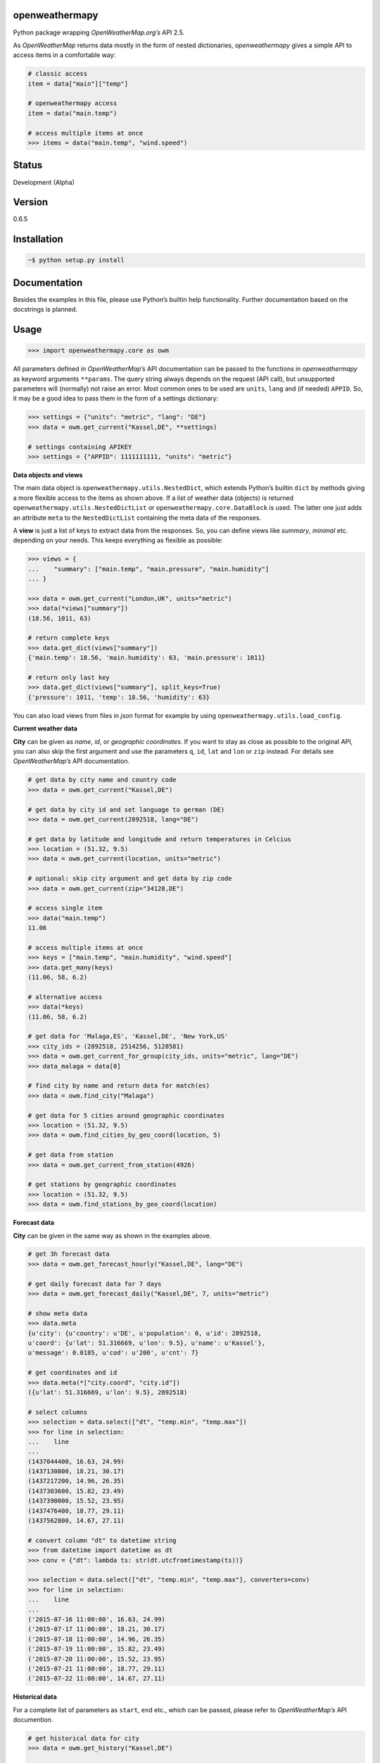 openweathermapy
===============

Python package wrapping *OpenWeatherMap.org’s* API 2.5.

As *OpenWeatherMap* returns data mostly in the form of nested
dictionaries, *openweathermapy* gives a simple API to access items in a
comfortable way:

.. code:: python

    # classic access
    item = data["main"]["temp"]

    # openweathermapy access
    item = data("main.temp")

    # access multiple items at once
    >>> items = data("main.temp", "wind.speed")

Status
======

Development (Alpha)

Version
=======

0.6.5

Installation
============

.. code:: bash

    ~$ python setup.py install

Documentation
=============

Besides the examples in this file, please use Python’s builtin help
functionality. Further documentation based on the docstrings is planned.

Usage
=====

.. code:: python

    >>> import openweathermapy.core as owm

All parameters defined in *OpenWeatherMap’s* API documentation can be
passed to the functions in *openweathermapy* as keyword arguments
``**params``. The query string always depends on the request (API call),
but unsupported parameters will (normally) not raise an error. Most
common ones to be used are ``units``, ``lang`` and (if needed)
``APPID``. So, it may be a good idea to pass them in the form of a
settings dictionary:

.. code:: python

    >>> settings = {"units": "metric", "lang": "DE"}
    >>> data = owm.get_current("Kassel,DE", **settings)

    # settings containing APIKEY
    >>> settings = {"APPID": 1111111111, "units": "metric"}

**Data objects and views**

The main data object is ``openweathermapy.utils.NestedDict``, which
extends Python’s builtin ``dict`` by methods giving a more flexible
access to the items as shown above. If a list of weather data (objects)
is returned ``openweathermapy.utils.NestedDictList`` or
``openweathermapy.core.DataBlock`` is used. The latter one just adds an
attribute ``meta`` to the ``NestedDictList`` containing the meta data of
the responses.

A **view** is just a list of keys to extract data from the responses.
So, you can define views like *summary*, *minimal* etc. depending on
your needs. This keeps everything as flexible as possible:

.. code:: python

    >>> views = {
    ...    "summary": ["main.temp", "main.pressure", "main.humidity"]
    ... }

    >>> data = owm.get_current("London,UK", units="metric")
    >>> data(*views["summary"])
    (18.56, 1011, 63)

    # return complete keys
    >>> data.get_dict(views["summary"])
    {'main.temp': 18.56, 'main.humidity': 63, 'main.pressure': 1011}

    # return only last key
    >>> data.get_dict(views["summary"], split_keys=True)
    {'pressure': 1011, 'temp': 18.56, 'humidity': 63} 

You can also load views from files in *json* format for example by using
``openweathermapy.utils.load_config``.

**Current weather data**

**City** can be given as *name*, *id*, or *geographic coordinates*. If
you want to stay as close as possible to the original API, you can also
skip the first argument and use the parameters ``q``, ``id``, ``lat``
and ``lon`` or ``zip`` instead. For details see *OpenWeatherMap’s* API
documentation.

.. code:: python

    # get data by city name and country code
    >>> data = owm.get_current("Kassel,DE")
        
    # get data by city id and set language to german (DE)
    >>> data = owm.get_current(2892518, lang="DE")
        
    # get data by latitude and longitude and return temperatures in Celcius
    >>> location = (51.32, 9.5)
    >>> data = owm.get_current(location, units="metric")
        
    # optional: skip city argument and get data by zip code
    >>> data = owm.get_current(zip="34128,DE") 

    # access single item
    >>> data("main.temp")
    11.06

    # access multiple items at once
    >>> keys = ["main.temp", "main.humidity", "wind.speed"]
    >>> data.get_many(keys)
    (11.06, 58, 6.2)

    # alternative access
    >>> data(*keys)
    (11.06, 58, 6.2)

    # get data for 'Malaga,ES', 'Kassel,DE', 'New York,US'
    >>> city_ids = (2892518, 2514256, 5128581)
    >>> data = owm.get_current_for_group(city_ids, units="metric", lang="DE")
    >>> data_malaga = data[0]

    # find city by name and return data for match(es)
    >>> data = owm.find_city("Malaga")

    # get data for 5 cities around geographic coordinates
    >>> location = (51.32, 9.5)
    >>> data = owm.find_cities_by_geo_coord(location, 5)

    # get data from station
    >>> data = owm.get_current_from_station(4926)

    # get stations by geographic coordinates
    >>> location = (51.32, 9.5)
    >>> data = owm.find_stations_by_geo_coord(location)

**Forecast data**

**City** can be given in the same way as shown in the examples above.

.. code:: python

    # get 3h forecast data
    >>> data = owm.get_forecast_hourly("Kassel,DE", lang="DE")

    # get daily forecast data for 7 days
    >>> data = owm.get_forecast_daily("Kassel,DE", 7, units="metric")

    # show meta data
    >>> data.meta
    {u'city': {u'country': u'DE', u'population': 0, u'id': 2892518,
    u'coord': {u'lat': 51.316669, u'lon': 9.5}, u'name': u'Kassel'},
    u'message': 0.0185, u'cod': u'200', u'cnt': 7}

    # get coordinates and id
    >>> data.meta(*["city.coord", "city.id"])
    ({u'lat': 51.316669, u'lon': 9.5}, 2892518)

    # select columns
    >>> selection = data.select(["dt", "temp.min", "temp.max"])
    >>> for line in selection:
    ...    line 
    ...
    (1437044400, 16.63, 24.99)
    (1437130800, 18.21, 30.17)
    (1437217200, 14.96, 26.35)
    (1437303600, 15.82, 23.49)
    (1437390000, 15.52, 23.95)
    (1437476400, 18.77, 29.11)
    (1437562800, 14.67, 27.11)

    # convert column "dt" to datetime string
    >>> from datetime import datetime as dt
    >>> conv = {"dt": lambda ts: str(dt.utcfromtimestamp(ts))}

    >>> selection = data.select(["dt", "temp.min", "temp.max"], converters=conv)
    >>> for line in selection:
    ...    line 
    ...
    ('2015-07-16 11:00:00', 16.63, 24.99)
    ('2015-07-17 11:00:00', 18.21, 30.17)
    ('2015-07-18 11:00:00', 14.96, 26.35)
    ('2015-07-19 11:00:00', 15.82, 23.49)
    ('2015-07-20 11:00:00', 15.52, 23.95)
    ('2015-07-21 11:00:00', 18.77, 29.11)
    ('2015-07-22 11:00:00', 14.67, 27.11)

**Historical data**

For a complete list of parameters as ``start``, ``end`` etc., which can
be passed, please refer to *OpenWeatherMap’s* API documention.

.. code:: python

    # get historical data for city
    >>> data = owm.get_history("Kassel,DE")

    # get historical data from station
    >>> data = owm.get_history_from_station(4926)

**Customization**

You can customize or extend the lib to your needs by using the wrapper
function ``wrap_get`` or the decorator class ``GetDecorator``. Both are
more or less the same. As first argument the *appendix* to the *base
url* needs to be given. Optionally a *dictionary with parameters* and a
*data converter* can be passed.

.. code:: python

    # show base url
    >>> owm.BASE_URL
    'http://api.openweathermap.org/data/2.5/'

    # base url for fetching current weather data
    >>> appendix = "weather"
    >>> owm.BASE_URL+appendix
    'http://api.openweathermap.org/data/2.5/weather'

    # create a function to get current weather data and return temperatures in Celsius (units="metric") 
    >>> f = wrap_get("weather", dict(units="metric"))
    >>> data = f("London,UK")
    >>> data_de = f(zip="34128,DE", lang="DE")

